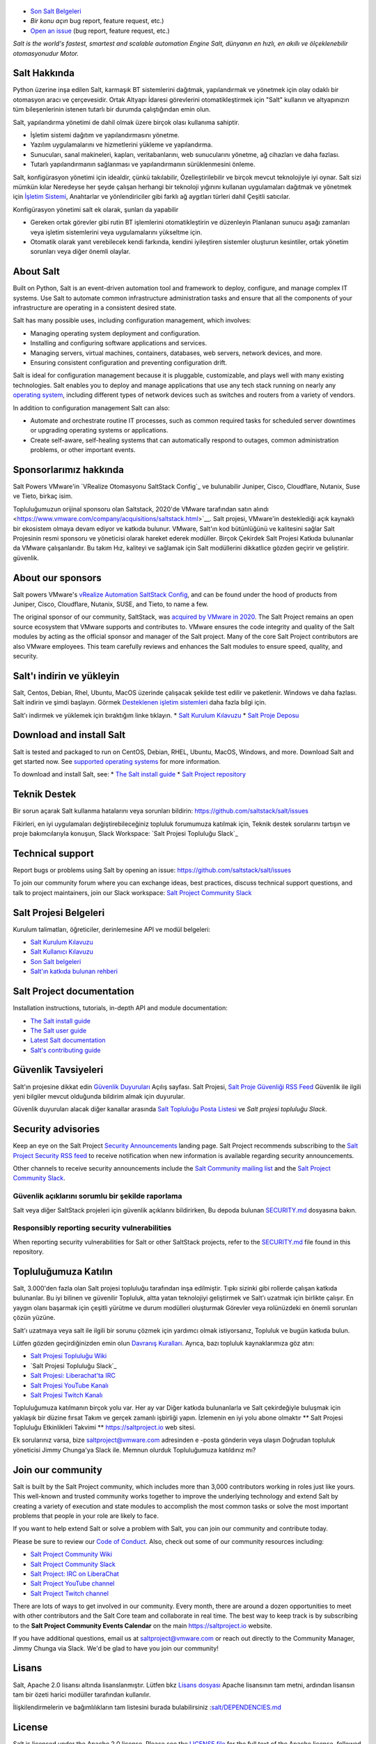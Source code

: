 .. image:: https://img.shields.io/github/license/saltstack/salt
   :alt: Salt Project License: Apache v2.0
   :target: https://github.com/saltstack/salt/blob/master/LICENSE

.. image:: https://img.shields.io/pypi/dm/salt?label=pypi%20downloads
   :alt: PyPi Package Downloads
   :target: https://pypi.org/project/salt

.. image:: https://img.shields.io/lgtm/grade/python/github/saltstack/salt
   :alt: PyPi Package Downloads
   :target: https://lgtm.com/projects/g/saltstack/salt/context:python

.. image:: https://img.shields.io/badge/slack-@saltstackcommunity-blue.svg?logo=slack
   :alt: Salt Project Slack Community
   :target: https://join.slack.com/t/saltstackcommunity/shared_invite/zt-3av8jjyf-oBQ2M0vhXOhJpNpRkPWBvg

.. image:: https://img.shields.io/twitch/status/saltprojectoss
   :alt: Salt Project Twitch Channel
   :target: https://www.twitch.tv/saltprojectoss

.. image:: https://img.shields.io/reddit/subreddit-subscribers/saltstack?style=social
   :alt: Salt Project subreddit
   :target: https://www.reddit.com/r/saltstack/

.. image:: https://img.shields.io/twitter/follow/Salt_Project_OS?style=social&logo=twitter
   :alt: Follow SaltStack on Twitter
   :target: https://twitter.com/intent/follow?screen_name=Salt_Project_OS

.. figure:: https://gitlab.com/saltstack/open/salt-branding-guide/-/raw/master/logos/SaltProject_altlogo_teal.png?inline=true
   :scale: 80 %
   :width: 1000px
   :height: 356px
   :align: center
   :alt: Salt Project Logo

* `Son Salt Belgeleri`_
* `Bir konu açın` bug report, feature request, etc.)
* `Open an issue`_ (bug report, feature request, etc.)

*Salt is the world's fastest, smartest and scalable automation*
*Engine*
*Salt, dünyanın en hızlı, en akıllı ve ölçeklenebilir otomasyonudur*
*Motor.*

Salt Hakkında
==========
Python üzerine inşa edilen Salt, karmaşık BT sistemlerini dağıtmak, yapılandırmak ve yönetmek için olay odaklı bir otomasyon aracı ve çerçevesidir. Ortak Altyapı İdaresi görevlerini otomatikleştirmek için "Salt" kullanın ve altyapınızın tüm bileşenlerinin istenen tutarlı bir durumda çalıştığından emin olun.

Salt, yapılandırma yönetimi de dahil olmak üzere birçok olası kullanıma sahiptir.

* İşletim sistemi dağıtım ve yapılandırmasını yönetme.
* Yazılım uygulamalarını ve hizmetlerini yükleme ve yapılandırma.
* Sunucuları, sanal makineleri, kapları, veritabanlarını, web sunucularını yönetme, ağ cihazları ve daha fazlası.
* Tutarlı yapılandırmanın sağlanması ve yapılandırmanın sürüklenmesini önleme.

Salt, konfigürasyon yönetimi için idealdir, çünkü takılabilir,
Özelleştirilebilir ve birçok mevcut teknolojiyle iyi oynar. Salt sizi mümkün kılar
Neredeyse her şeyde çalışan herhangi bir teknoloji yığınını kullanan uygulamaları dağıtmak ve yönetmek için
`İşletim Sistemi <https://docs.saltproject.io/salt/install-guide/en/latest/topics/salt-supported-operating-systems.html>`_, 
Anahtarlar ve yönlendiriciler gibi farklı ağ aygıtları türleri dahil
Çeşitli satıcılar.

Konfigürasyon yönetimi salt ek olarak, şunları da yapabilir

* Gereken ortak görevler gibi rutin BT işlemlerini otomatikleştirin ve düzenleyin
  Planlanan sunucu aşağı zamanları veya işletim sistemlerini veya uygulamalarını yükseltme için.
* Otomatik olarak yanıt verebilecek kendi farkında, kendini iyileştiren sistemler oluşturun
  kesintiler, ortak yönetim sorunları veya diğer önemli olaylar.

About Salt
==========
Built on Python, Salt is an event-driven automation tool and framework to 
deploy, configure, and manage complex IT systems. Use Salt to automate common 
infrastructure administration tasks and ensure that all the components of your 
infrastructure are operating in a consistent desired state.

Salt has many possible uses, including configuration management, which involves:

* Managing operating system deployment and configuration.
* Installing and configuring software applications and services.
* Managing servers, virtual machines, containers, databases, web servers, 
  network devices, and more.
* Ensuring consistent configuration and preventing configuration drift.

Salt is ideal for configuration management because it is pluggable, 
customizable, and plays well with many existing technologies. Salt enables you 
to deploy and manage applications that use any tech stack running on nearly any 
`operating system <https://docs.saltproject.io/salt/install-guide/en/latest/topics/salt-supported-operating-systems.html>`_, 
including different types of network devices such as switches and routers from a 
variety of vendors.

In addition to configuration management Salt can also:

* Automate and orchestrate routine IT processes, such as common required tasks 
  for scheduled server downtimes or upgrading operating systems or applications.
* Create self-aware, self-healing systems that can automatically respond to 
  outages, common administration problems, or other important events.

Sponsorlarımız hakkında
==================
Salt Powers VMware'in `VRealize Otomasyonu SaltStack Config`_ ve bulunabilir
Juniper, Cisco, Cloudflare, Nutanix, Suse ve
Tieto, birkaç isim.

Topluluğumuzun orijinal sponsoru olan Saltstack, 2020'de VMware tarafından satın alındı <https://www.vmware.com/company/acquisitions/saltstack.html>`__.
Salt projesi, VMware'in desteklediği açık kaynaklı bir ekosistem olmaya devam ediyor ve
katkıda bulunur. VMware, Salt'ın kod bütünlüğünü ve kalitesini sağlar
Salt Projesinin resmi sponsoru ve yöneticisi olarak hareket ederek modüller. Birçok
Çekirdek Salt Projesi Katkıda bulunanlar da VMware çalışanlarıdır. Bu takım
Hız, kaliteyi ve sağlamak için Salt modüllerini dikkatlice gözden geçirir ve geliştirir.
güvenlik.

About our sponsors
==================
Salt powers VMware's `vRealize Automation SaltStack Config`_, and can be found 
under the hood of products from Juniper, Cisco, Cloudflare, Nutanix, SUSE, and 
Tieto, to name a few.

The original sponsor of our community, SaltStack, was `acquired by VMware in 2020 <https://www.vmware.com/company/acquisitions/saltstack.html>`_.
The Salt Project remains an open source ecosystem that VMware supports and
contributes to. VMware ensures the code integrity and quality of the Salt 
modules by acting as the official sponsor and manager of the Salt project. Many 
of the core Salt Project contributors are also VMware employees. This team 
carefully reviews and enhances the Salt modules to ensure speed, quality, and 
security.

Salt'ı indirin ve yükleyin
=========================
Salt, Centos, Debian, Rhel, Ubuntu, MacOS üzerinde çalışacak şekilde test edilir ve paketlenir.
Windows ve daha fazlası. Salt indirin ve şimdi başlayın. Görmek
`Desteklenen işletim sistemleri <https://docs.saltproject.io/salt/install-guide/en/latest/topics/salt-supported-operating-systems.html>`_ 
daha fazla bilgi için.

Salt'ı indirmek ve yüklemek için bıraktığım linke tıklayın.
* `Salt Kurulum Kılavuzu <https://docs.saltproject.io/salt/install-guide/en/latest/index.html>`_
* `Salt Proje Deposu <https://repo.saltproject.io/>`_

Download and install Salt
=========================
Salt is tested and packaged to run on CentOS, Debian, RHEL, Ubuntu, MacOS,
Windows, and more. Download Salt and get started now. See 
`supported operating systems <https://docs.saltproject.io/salt/install-guide/en/latest/topics/salt-supported-operating-systems.html>`_ 
for more information.

To download and install Salt, see:
* `The Salt install guide <https://docs.saltproject.io/salt/install-guide/en/latest/index.html>`_
* `Salt Project repository <https://repo.saltproject.io/>`_

Teknik Destek
=================
Bir sorun açarak Salt kullanma hatalarını veya sorunları bildirin: `<https://github.com/saltstack/salt/issues>`_

Fikirleri, en iyi uygulamaları değiştirebileceğiniz topluluk forumumuza katılmak için,
Teknik destek sorularını tartışın ve proje bakımcılarıyla konuşun,
Slack Workspace: `Salt Projesi Topluluğu Slack`_

Technical support
=================
Report bugs or problems using Salt by opening an issue: `<https://github.com/saltstack/salt/issues>`_

To join our community forum where you can exchange ideas, best practices, 
discuss technical support questions, and talk to project maintainers, join our 
Slack workspace: `Salt Project Community Slack`_

Salt Projesi Belgeleri
==========================
Kurulum talimatları, öğreticiler, derinlemesine API ve modül belgeleri:

* `Salt Kurulum Kılavuzu <https://docs.saltproject.io/salt/install-guide/en/latest/index.html>`_
* `Salt Kullanıcı Kılavuzu <https://docs.saltproject.io/salt/user-guide/en/latest/>`_
* `Son Salt belgeleri`_
* `Salt'ın katkıda bulunan rehberi <https://docs.saltproject.io/en/master/topics/development/contributing.html>`_

Salt Project documentation
==========================
Installation instructions, tutorials, in-depth API and module documentation:

* `The Salt install guide <https://docs.saltproject.io/salt/install-guide/en/latest/index.html>`_
* `The Salt user guide <https://docs.saltproject.io/salt/user-guide/en/latest/>`_
* `Latest Salt documentation`_
* `Salt's contributing guide <https://docs.saltproject.io/en/master/topics/development/contributing.html>`_

Güvenlik Tavsiyeleri
===================
Salt'ın projesine dikkat edin
`Güvenlik Duyuruları <https://saltproject.io/security-announcements/>`_
Açılış sayfası. Salt Projesi,
`Salt Proje Güvenliği RSS Feed <https://saltproject.io/feed/?post_type=security>`_
Güvenlik ile ilgili yeni bilgiler mevcut olduğunda bildirim almak için
duyurular.

Güvenlik duyuruları alacak diğer kanallar arasında
`Salt Topluluğu Posta Listesi <https://groups.google.com/forum/#!forum/salt-users>`_
ve `Salt projesi topluluğu Slack`.

Security advisories
===================
Keep an eye on the Salt Project
`Security Announcements <https://saltproject.io/security-announcements/>`_
landing page. Salt Project recommends subscribing to the
`Salt Project Security RSS feed <https://saltproject.io/feed/?post_type=security>`_
to receive notification when new information is available regarding security
announcements.

Other channels to receive security announcements include the
`Salt Community mailing list <https://groups.google.com/forum/#!forum/salt-users>`_
and the `Salt Project Community Slack`_.

Güvenlik açıklarını sorumlu bir şekilde raporlama
++++++++++++++++++++++++++++++++++++++++++++++
Salt veya diğer SaltStack projeleri için güvenlik açıklarını bildirirken,
Bu depoda bulunan `SECURITY.md`_ dosyasına bakın.

Responsibly reporting security vulnerabilities
++++++++++++++++++++++++++++++++++++++++++++++
When reporting security vulnerabilities for Salt or other SaltStack projects,
refer to the `SECURITY.md`_ file found in this repository.

Topluluğumuza Katılın
==================
Salt, 3.000'den fazla olan Salt projesi topluluğu tarafından inşa edilmiştir.
Tıpkı sizinki gibi rollerde çalışan katkıda bulunanlar. Bu iyi bilinen ve güvenilir
Topluluk, altta yatan teknolojiyi geliştirmek ve Salt'ı uzatmak için birlikte çalışır.
En yaygın olanı başarmak için çeşitli yürütme ve durum modülleri oluşturmak
Görevler veya rolünüzdeki en önemli sorunları çözün
yüzüne.

Salt'ı uzatmaya veya salt ile ilgili bir sorunu çözmek için yardımcı olmak istiyorsanız,
Topluluk ve bugün katkıda bulun.

Lütfen gözden geçirdiğinizden emin olun
`Davranış Kuralları <https://github.com/saltstack/salt/blob/master/CODE_OF_CONDUCT.md>`_.
Ayrıca, bazı topluluk kaynaklarımıza göz atın:

* `Salt Projesi Topluluğu Wiki <https://github.com/saltstack/community/wiki>`_
* `Salt Projesi Topluluğu Slack`_
* `Salt Projesi: Liberachat'ta IRC <https://web.libera.chat/#salt>`_
* `Salt Projesi YouTube Kanalı <https://www.youtube.com/channel/UCpveTIucFx9ljGelW63-BWg>`_
* `Salt Projesi Twitch Kanalı <https://www.twitch.tv/saltprojectoss>`_

Topluluğumuza katılmanın birçok yolu var. Her ay var
Diğer katkıda bulunanlarla ve Salt çekirdeğiyle buluşmak için yaklaşık bir düzine fırsat
Takım ve gerçek zamanlı işbirliği yapın. İzlemenin en iyi yolu abone olmaktır
** Salt Projesi Topluluğu Etkinlikleri Takvimi **
`<https://saltproject.io>`_  web sitesi.

Ek sorularınız varsa, bize saltproject@vmware.com adresinden e -posta gönderin veya ulaşın
Doğrudan topluluk yöneticisi Jimmy Chunga'ya Slack ile. Memnun olurduk
Topluluğumuza katıldınız mı?

Join our community
==================
Salt is built by the Salt Project community, which includes more than 3,000 
contributors working in roles just like yours. This well-known and trusted 
community works together to improve the underlying technology and extend Salt by 
creating a variety of execution and state modules to accomplish the most common 
tasks or solve the most important problems that people in your role are likely 
to face.

If you want to help extend Salt or solve a problem with Salt, you can join our
community and contribute today.

Please be sure to review our
`Code of Conduct <https://github.com/saltstack/salt/blob/master/CODE_OF_CONDUCT.md>`_.
Also, check out some of our community resources including:

* `Salt Project Community Wiki <https://github.com/saltstack/community/wiki>`_
* `Salt Project Community Slack`_
* `Salt Project: IRC on LiberaChat <https://web.libera.chat/#salt>`_
* `Salt Project YouTube channel <https://www.youtube.com/channel/UCpveTIucFx9ljGelW63-BWg>`_
* `Salt Project Twitch channel <https://www.twitch.tv/saltprojectoss>`_

There are lots of ways to get involved in our community. Every month, there are
around a dozen opportunities to meet with other contributors and the Salt Core
team and collaborate in real time. The best way to keep track is by subscribing
to the **Salt Project Community Events Calendar** on the main
`<https://saltproject.io>`_ website.

If you have additional questions, email us at saltproject@vmware.com or reach out
directly to the Community Manager, Jimmy Chunga via Slack. We'd be glad to
have you join our community!

Lisans
=======
Salt, Apache 2.0 lisansı altında lisanslanmıştır. Lütfen
bkz
`Lisans dosyası <https://github.com/saltstack/salt/blob/master/LICENSE>`_
Apache lisansının tam metni, ardından lisansın tam bir özeti
harici modüller tarafından kullanılır.


İlişkilendirmelerin ve bağımlılıkların tam listesini 
burada bulabilirsiniz :`salt/DEPENDENCIES.md <https://github.com/saltstack/salt/blob/master/DEPENDENCIES.md>`_

.. _Salt Proje Topluluğu Gevşekliği: https://join.slack.com/t/saltstackcommunity/shared_invite/zt-3av8jjyf-oBQ2M0vhXOhJpNpRkPWBvg
.. _vRealize Otomasyonu SaltStack Yapılandırması: https://www.vmware.com/products/vrealize-automation/saltstack-config.html
.. _Son Salt Belgeleri: https://docs.saltproject.io/en/latest/
.. _Bir konu aç: https://github.com/saltstack/salt/issues/new/choose
.. _SECURITY.md: https://github.com/saltstack/salt/blob/master/SECURITY.md
.. _Calendar html: https://outlook.office365.com/owa/calendar/105f69bacd4541baa849529aed37eb2d@vmware.com/434ec2155b2b4cce90144c87f0dd03d56626754050155294962/calendar.html
.. _Calendar ics: https://outlook.office365.com/owa/calendar/105f69bacd4541baa849529aed37eb2d@vmware.com/434ec2155b2b4cce90144c87f0dd03d56626754050155294962/calendar.ics

License
=======
Salt is licensed under the Apache 2.0 license. Please
see the
`LICENSE file <https://github.com/saltstack/salt/blob/master/LICENSE>`_ for the
full text of the Apache license, followed by a full summary of the licensing
used by external modules.

A complete list of attributions and dependencies can be found here:
`salt/DEPENDENCIES.md <https://github.com/saltstack/salt/blob/master/DEPENDENCIES.md>`_

.. _Salt Project Community Slack: https://join.slack.com/t/saltstackcommunity/shared_invite/zt-3av8jjyf-oBQ2M0vhXOhJpNpRkPWBvg
.. _vRealize Automation SaltStack Config: https://www.vmware.com/products/vrealize-automation/saltstack-config.html
.. _Latest Salt Documentation: https://docs.saltproject.io/en/latest/
.. _Open an issue: https://github.com/saltstack/salt/issues/new/choose
.. _SECURITY.md: https://github.com/saltstack/salt/blob/master/SECURITY.md
.. _Calendar html: https://outlook.office365.com/owa/calendar/105f69bacd4541baa849529aed37eb2d@vmware.com/434ec2155b2b4cce90144c87f0dd03d56626754050155294962/calendar.html
.. _Calendar ics: https://outlook.office365.com/owa/calendar/105f69bacd4541baa849529aed37eb2d@vmware.com/434ec2155b2b4cce90144c87f0dd03d56626754050155294962/calendar.ics
